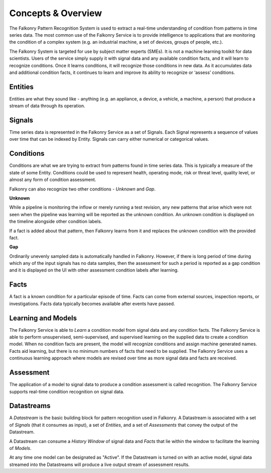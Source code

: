 Concepts & Overview
===================

The Falkonry Pattern Recognition System is used to extract a real-time understanding of condition from patterns in time series data. The most common use of the Falkonry Service is to provide intelligence to applications that are monitoring the condition of a complex system (e.g. an industrial machine, a set of devices, groups of people, etc.).

.. image:: images/operations_mgmt_solution.png

The Falkonry System is targeted for use by subject matter experts (SMEs). It is not a machine learning toolkit for data scientists.  Users of the service simply supply it with signal data and any available condition facts, and it will learn to recognize conditions.  Once it learns conditions, it will recognize those conditions in new data.  As it accumulates data and additional condition facts, it continues to learn and improve its ability to recognize or ‘assess’ conditions.

Entities
------

Entities are what they sound like - anything (e.g. an appliance, a device, a vehicle, a 
machine, a person) that produce a stream of data through its operation.

Signals
-------

Time series data is represented in the Falkonry Service as a set of Signals. Each Signal represents a sequence of values over time that can be indexed by Entity.  Signals can carry either numerical or categorical values.

Conditions
----------

Conditions are what we are trying to extract from patterns found in time series data. This is typically a measure of the state of some Entity. Conditions could be used to represent health, operating mode, risk or threat level, quality level, or almost any form of condition assessment. 

Falkonry can also recognize two other conditions - *Unknown* and *Gap*.

**Unknown**

While a pipeline is monitoring the inflow or merely running a test revision, any new patterns that arise which were not seen when the pipeline was learning will be reported as the unknown condition. An unknown condition is displayed on the timeline alongside other condition labels. 

If a fact is added about that pattern, then Falkonry learns from it and replaces the unknown condition with the provided fact.

**Gap**

Ordinarily unevenly sampled data is automatically handled in Falkonry. However, if there is long period of time during which any of the input signals has no data samples, then the assessment for such a period is reported as a gap condition and it is displayed on the UI with other assessment condition labels after learning. 

Facts
-----------------------

A fact is a known condition for a particular episode of time.  Facts can come from external sources, inspection reports, or investigations.  Facts data typically becomes available after events have passed.

Learning and Models
-------------------

The Falkonry Service is able to *Learn* a condition model from signal data and any condition facts.  The Falkonry Service is able to perform unsupervised, semi-supervised, and supervised learning on the supplied data to create a condition model.  When no condition facts are present, the model will recognize conditions and assign machine generated names. Facts aid learning, but there is no minimum numbers of facts that need to be supplied.  The Falkonry Service uses a continuous learning approach where models are revised over time as more signal data and facts are received.

Assessment
-----------

The application of a model to signal data to produce a condition assessment is called recognition. The Falkonry Service supports real-time condition recognition on signal data.

Datastreams
----------

A *Datastream* is the basic building block for pattern recognition used in Falkonry. A Datastream is associated with a set of *Signals* (that it consumes as input), a set of *Entities*, and a set of *Assessments* that convey the output of the Datastream.

A Datastream can consume a *History Window* of signal data and *Facts* that lie within the window to facilitate the learning of *Models*.

At any time one model can be designated as "Active". If the Datastream is turned on with an active model, signal data streamed into the Datastreams will produce a live output stream of assessment results.
